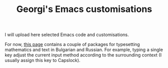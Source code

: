 #+TITLE: Georgi's Emacs customisations
#+OPTIONS: toc:nil

I will upload here selected Emacs code and customisations.

For now, [[http://www.maths.manchester.ac.uk/~gb/emacs/index.html ][this page]] contains a couple of packages for typesetting mathematics and
text in Bulgarian and Russian.  For example, typing a single key 
adjust the current input method according to the surrounding context (I usually
assign this key to Capslock).


